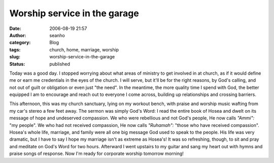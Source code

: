 Worship service in the garage
#############################
:date: 2006-08-19 21:57
:author: seanho
:category: Blog
:tags: church, home, marriage, worship
:slug: worship-service-in-the-garage
:status: published

Today was a good day. I stopped worrying about what areas of ministry to
get involved in at church, as if it would define me or earn me
credentials in the eyes of the church. I will serve, but it'll be for
the right reasons, by God's calling, and not out of guilt or obligation
or even just "the need". In the meantime, the more quality time I spend
with God, the better equipped I am to encourage and reach out to
everyone I come across, building up relationships and crossing barriers.

This afternoon, this was my church sanctuary, lying on my workout bench,
with praise and worship music wafting from my car's stereo a few feet
away. The sermon was simply God's Word: I read the entire book of Hosea
and dwelt on its message of hope and undeserved compassion. We who were
rebellious and not God's people, He now calls \ *"Ammi":* "my people".
We who had not received compassion, He now calls \ *"Ruhamah":* "those
who have received compassion". Hosea's whole life, marriage, and family
were all one big message God used to speak to the people. His life was
very dramatic, but I have to say I hope my marriage isn't as extreme as
Hosea's! It was so refreshing, though, to sit and pray and meditate on
God's Word for two hours. Afterward I went upstairs to my guitar and
sang my heart out with hymns and praise songs of response. Now I'm ready
for corporate worship tomorrow morning!
